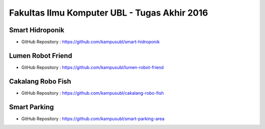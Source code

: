 Fakultas Ilmu Komputer UBL - Tugas Akhir 2016
==================================================================


Smart Hidroponik
------------------

* GitHub Repository : https://github.com/kampusubl/smart-hidroponik

Lumen Robot Friend
------------------

* GitHub Repository : https://github.com/kampusubl/lumen-robot-friend

Cakalang Robo Fish
------------------

* GitHub Repository : https://github.com/kampusubl/cakalang-robo-fish

Smart Parking
------------------

* GitHub Repository : https://github.com/kampusubl/smart-parking-area
